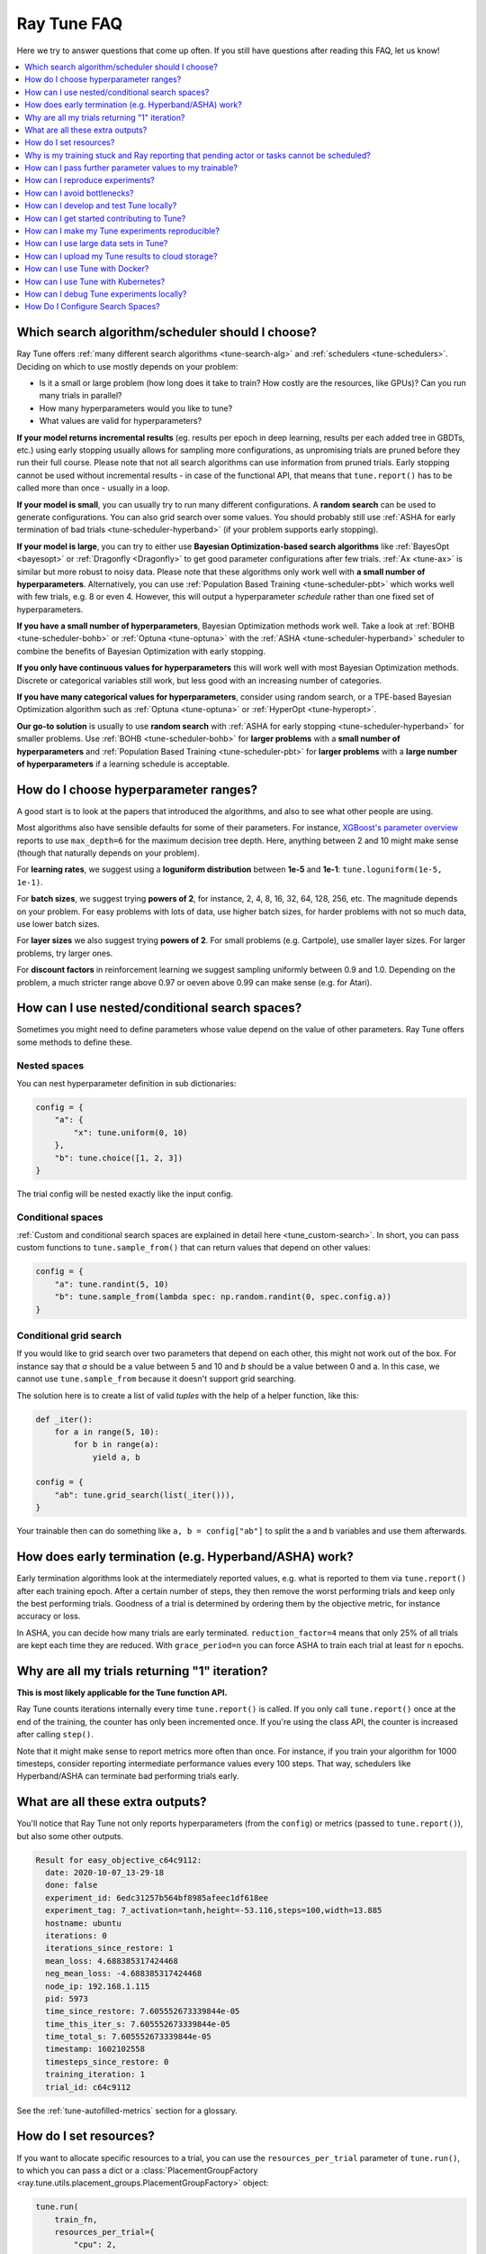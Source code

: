 .. _tune-faq:

Ray Tune FAQ
------------

Here we try to answer questions that come up often.
If you still have questions after reading this FAQ, let us know!

.. contents::
    :local:
    :depth: 1

Which search algorithm/scheduler should I choose?
~~~~~~~~~~~~~~~~~~~~~~~~~~~~~~~~~~~~~~~~~~~~~~~~~
Ray Tune offers :ref:`many different search algorithms <tune-search-alg>`
and :ref:`schedulers <tune-schedulers>`.
Deciding on which to use mostly depends on your problem:

* Is it a small or large problem (how long does it take to train? How costly
  are the resources, like GPUs)? Can you run many trials in parallel?
* How many hyperparameters would you like to tune?
* What values are valid for hyperparameters?

**If your model returns incremental results** (eg. results per epoch in deep learning,
results per each added tree in GBDTs, etc.) using early stopping usually allows for sampling
more configurations, as unpromising trials are pruned before they run their full course.
Please note that not all search algorithms can use information from pruned trials.
Early stopping cannot be used without incremental results - in case of the functional API,
that means that ``tune.report()`` has to be called more than once - usually in a loop.

**If your model is small**, you can usually try to run many different configurations.
A **random search** can be used to generate configurations. You can also grid search
over some values. You should probably still use
:ref:`ASHA for early termination of bad trials <tune-scheduler-hyperband>` (if your problem
supports early stopping).

**If your model is large**, you can try to either use
**Bayesian Optimization-based search algorithms** like :ref:`BayesOpt <bayesopt>` or
:ref:`Dragonfly <Dragonfly>` to get good parameter configurations after few
trials. :ref:`Ax <tune-ax>` is similar but more robust to noisy data.
Please note that these algorithms only work well with **a small number of hyperparameters**.
Alternatively, you can use :ref:`Population Based Training <tune-scheduler-pbt>` which
works well with few trials, e.g. 8 or even 4. However, this will output a hyperparameter *schedule* rather
than one fixed set of hyperparameters.

**If you have a small number of hyperparameters**, Bayesian Optimization methods
work well. Take a look at :ref:`BOHB <tune-scheduler-bohb>` or :ref:`Optuna <tune-optuna>`
with the :ref:`ASHA <tune-scheduler-hyperband>` scheduler to combine the
benefits of Bayesian Optimization with early stopping.

**If you only have continuous values for hyperparameters** this will work well
with most Bayesian Optimization methods. Discrete or categorical variables still
work, but less good with an increasing number of categories.

**If you have many categorical values for hyperparameters**, consider using random search,
or a TPE-based Bayesian Optimization algorithm such as :ref:`Optuna <tune-optuna>` or
:ref:`HyperOpt <tune-hyperopt>`.

**Our go-to solution** is usually to use **random search** with :ref:`ASHA for early stopping <tune-scheduler-hyperband>`
for smaller problems. Use :ref:`BOHB <tune-scheduler-bohb>` for **larger problems** with a **small number of hyperparameters**
and :ref:`Population Based Training <tune-scheduler-pbt>` for **larger problems** with a **large number of hyperparameters**
if a learning schedule is acceptable.

How do I choose hyperparameter ranges?
~~~~~~~~~~~~~~~~~~~~~~~~~~~~~~~~~~~~~~
A good start is to look at the papers that introduced the algorithms, and also
to see what other people are using.

Most algorithms also have sensible defaults for some of their parameters.
For instance, `XGBoost's parameter overview <https://xgboost.readthedocs.io/en/latest/parameter.html>`_
reports to use ``max_depth=6`` for the maximum decision tree depth. Here, anything
between 2 and 10 might make sense (though that naturally depends on your problem).

For **learning rates**, we suggest using a **loguniform distribution** between
**1e-5** and **1e-1**: ``tune.loguniform(1e-5, 1e-1)``.

For **batch sizes**, we suggest trying **powers of 2**, for instance, 2, 4, 8,
16, 32, 64, 128, 256, etc. The magnitude depends on your problem. For easy
problems with lots of data, use higher batch sizes, for harder problems with
not so much data, use lower batch sizes.

For **layer sizes** we also suggest trying **powers of 2**. For small problems
(e.g. Cartpole), use smaller layer sizes. For larger problems, try larger ones.

For **discount factors** in reinforcement learning we suggest sampling uniformly
between 0.9 and 1.0. Depending on the problem, a much stricter range above 0.97
or oeven above 0.99 can make sense (e.g. for Atari).

How can I use nested/conditional search spaces?
~~~~~~~~~~~~~~~~~~~~~~~~~~~~~~~~~~~~~~~~~~~~~~~
Sometimes you might need to define parameters whose value depend on the value
of other parameters. Ray Tune offers some methods to define these.

Nested spaces
'''''''''''''
You can nest hyperparameter definition in sub dictionaries:

.. code-block:: python

    config = {
        "a": {
            "x": tune.uniform(0, 10)
        },
        "b": tune.choice([1, 2, 3])
    }

The trial config will be nested exactly like the input config.

Conditional spaces
''''''''''''''''''
:ref:`Custom and conditional search spaces are explained in detail here <tune_custom-search>`.
In short, you can pass custom functions to ``tune.sample_from()`` that can
return values that depend on other values:

.. code-block:: python

    config = {
        "a": tune.randint(5, 10)
        "b": tune.sample_from(lambda spec: np.random.randint(0, spec.config.a))
    }

Conditional grid search
'''''''''''''''''''''''
If you would like to grid search over two parameters that depend on each other,
this might not work out of the box. For instance say that *a* should be a value
between 5 and 10 and *b* should be a value between 0 and a. In this case, we
cannot use ``tune.sample_from`` because it doesn't support grid searching.

The solution here is to create a list of valid *tuples* with the help of a
helper function, like this:

.. code-block:: python

    def _iter():
        for a in range(5, 10):
            for b in range(a):
                yield a, b

    config = {
        "ab": tune.grid_search(list(_iter())),
    }

Your trainable then can do something like ``a, b = config["ab"]`` to split
the a and b variables and use them afterwards.

How does early termination (e.g. Hyperband/ASHA) work?
~~~~~~~~~~~~~~~~~~~~~~~~~~~~~~~~~~~~~~~~~~~~~~~~~~~~~~
Early termination algorithms look at the intermediately reported values,
e.g. what is reported to them via ``tune.report()`` after each training
epoch. After a certain number of steps, they then remove the worst
performing trials and keep only the best performing trials. Goodness of a trial
is determined by ordering them by the objective metric, for instance accuracy
or loss.

In ASHA, you can decide how many trials are early terminated.
``reduction_factor=4`` means that only 25% of all trials are kept each
time they are reduced. With ``grace_period=n`` you can force ASHA to
train each trial at least for ``n`` epochs.

Why are all my trials returning "1" iteration?
~~~~~~~~~~~~~~~~~~~~~~~~~~~~~~~~~~~~~~~~~~~~~~

**This is most likely applicable for the Tune function API.**

Ray Tune counts iterations internally every time ``tune.report()`` is
called. If you only call ``tune.report()`` once at the end of the training,
the counter has only been incremented once. If you're using the class API,
the counter is increased after calling ``step()``.

Note that it might make sense to report metrics more often than once. For
instance, if you train your algorithm for 1000 timesteps, consider reporting
intermediate performance values every 100 steps. That way, schedulers
like Hyperband/ASHA can terminate bad performing trials early.

What are all these extra outputs?
~~~~~~~~~~~~~~~~~~~~~~~~~~~~~~~~~

You'll notice that Ray Tune not only reports hyperparameters (from the
``config``) or metrics (passed to ``tune.report()``), but also some other
outputs.

.. code-block:: bash

    Result for easy_objective_c64c9112:
      date: 2020-10-07_13-29-18
      done: false
      experiment_id: 6edc31257b564bf8985afeec1df618ee
      experiment_tag: 7_activation=tanh,height=-53.116,steps=100,width=13.885
      hostname: ubuntu
      iterations: 0
      iterations_since_restore: 1
      mean_loss: 4.688385317424468
      neg_mean_loss: -4.688385317424468
      node_ip: 192.168.1.115
      pid: 5973
      time_since_restore: 7.605552673339844e-05
      time_this_iter_s: 7.605552673339844e-05
      time_total_s: 7.605552673339844e-05
      timestamp: 1602102558
      timesteps_since_restore: 0
      training_iteration: 1
      trial_id: c64c9112

See the :ref:`tune-autofilled-metrics` section for a glossary.

How do I set resources?
~~~~~~~~~~~~~~~~~~~~~~~
If you want to allocate specific resources to a trial, you can use the
``resources_per_trial`` parameter of ``tune.run()``, to which you can pass
a dict or a :class:`PlacementGroupFactory <ray.tune.utils.placement_groups.PlacementGroupFactory>` object:


.. code-block:: python

    tune.run(
        train_fn,
        resources_per_trial={
            "cpu": 2,
            "gpu": 0.5,
            "custom_resources": {"hdd": 80}
        }
    )

The example above showcases three things:

1. The `cpu` and `gpu` options set how many CPUs and GPUs are available for
   each trial, respectively. **Trials cannot request more resources** than these
   (exception: see 3).
2. It is possible to request **fractional GPUs**. A value of 0.5 means that
   half of the memory of the GPU is made available to the trial. You will have
   to make sure yourself that your model still fits on the fractional memory.
3. You can request custom resources you supplied to Ray when starting the cluster.
   Trials will only be scheduled on single nodes that can provide all resources you
   requested.

One important thing to keep in mind is that each Ray worker (and thus each
Ray Tune Trial) will only be scheduled on **one machine**. That means if
you for instance request 2 GPUs for your trial, but your cluster consists
of 4 machines with 1 GPU each, the trial will never be scheduled.

In other words, you will have to make sure that your Ray cluster
has machines that can actually fulfill your resource requests.

In some cases your trainable might want to start other remote actors, for instance if you're
leveraging distributed training via Ray Train. In these cases, you can use
:ref:`placement groups <ray-placement-group-doc-ref>` to request additional resources:

.. code-block:: python

    tune.run(
        train_fn,
        resources_per_trial=tune.PlacementGroupFactory([
            {"CPU": 2, "GPU": 0.5, "hdd": 80},
            {"CPU": 1},
            {"CPU": 1},
        ], strategy="PACK")

Here, you're requesting 2 additional CPUs for remote tasks. These two additional
actors do not necessarily have to live on the same node as your main trainable.
In fact, you can control this via the ``strategy`` parameter. In this example, ``PACK``
will try to schedule the actors on the same node, but allows them to be scheduled
on other nodes as well. Please refer to the
:ref:`placement groups documentation <ray-placement-group-doc-ref>` to learn more
about these placement strategies.

Why is my training stuck and Ray reporting that pending actor or tasks cannot be scheduled?
~~~~~~~~~~~~~~~~~~~~~~~~~~~~~~~~~~~~~~~~~~~~~~~~~~~~~~~~~~~~~~~~~~~~~~~~~~~~~~~~~~~~~~~~~~~

This is usually caused by Ray actors or tasks being started by the
trainable without the trainable resources accounting for them, leading to a deadlock.
This can also be "stealthly" caused by using other libraries in the trainable that are
based on Ray, such as Modin. In order to fix the issue, request additional resources for
the trial using :ref:`placement groups <ray-placement-group-doc-ref>`, as outlined in
the section above.

For example, if your trainable is using Modin dataframes, operations on those will spawn
Ray tasks. By allocating an additional CPU bundle to the trial, those tasks will be able
to run without being starved of resources.

.. code-block:: python

    import modin.pandas as pd

    def train_fn(config, checkpoint_dir=None):
        # some Modin operations here
        tune.report(metric=metric)

    tune.run(
        train_fn,
        resources_per_trial=tune.PlacementGroupFactory([
            {"CPU": 1},  # this bundle will be used by the trainable itself
            {"CPU": 1},  # this bundle will be used by Modin
        ], strategy="PACK")

How can I pass further parameter values to my trainable?
~~~~~~~~~~~~~~~~~~~~~~~~~~~~~~~~~~~~~~~~~~~~~~~~~~~~~~~~

Ray Tune expects your trainable functions to accept only up to two parameters,
``config`` and ``checkpoint_dir``. But sometimes there are cases where
you want to pass constant arguments, like the number of epochs to run,
or a dataset to train on. Ray Tune offers a wrapper function to achieve
just that, called :func:`tune.with_parameters() <ray.tune.with_parameters>`:

.. code-block:: python

    from ray import tune

    import numpy as np

    def train(config, checkpoint_dir=None, num_epochs=10, data=None):
        for i in range(num_epochs):
            for sample in data:
                # ... train on sample

    # Some huge dataset
    data = np.random.random(size=100000000)

    tune.run(
        tune.with_parameters(train, num_epochs=10, data=data))


This function works similarly to ``functools.partial``, but it stores
the parameters directly in the Ray object store. This means that you
can pass even huge objects like datasets, and Ray makes sure that these
are efficiently stored and retrieved on your cluster machines.

:func:`tune.with_parameters() <ray.tune.with_parameters>`
also works with class trainables. Please see
:ref:`here for further details <tune-with-parameters>` and examples.


How can I reproduce experiments?
~~~~~~~~~~~~~~~~~~~~~~~~~~~~~~~~
Reproducing experiments and experiment results means that you get the exact same
results when running an experiment again and again. To achieve this, the
conditions have to be exactly the same each time you run the exeriment.
In terms of ML training and tuning, this mostly concerns
the random number generators that are used for sampling in various places of the
training and tuning lifecycle.

Random number generators are used to create randomness, for instance to sample a hyperparameter
value for a parameter you defined. There is no true randomness in computing, rather
there are sophisticated algorithms that generate numbers that *seem* to be random and
fulfill all properties of a random distribution. These algorithms can be *seeded* with
an initial state, after which the generated random numbers are always the same.

.. code-block:: python

    import random
    random.seed(1234)
    print([random.randint(0, 100) for _ in range(10)])

    # The output of this will always be
    # [99, 56, 14, 0, 11, 74, 4, 85, 88, 10]


The most commonly used random number generators from Python libraries are those in the
native ``random`` submodule and the ``numpy.random`` module.

.. code-block:: python

    # This should suffice to initialize the RNGs for most Python-based libraries
    import random
    import numpy as np
    random.seed(1234)
    np.random.seed(5678)

In your tuning and training run, there are several places where randomness occurrs, and
at all these places we will have to introduce seeds to make sure we get the same behavior.

* **Search algorithm**: Search algorithms have to be seeded to generate the same
  hyperparameter configurations in each run. Some search algorithms can be explicitly instantiated with a
  random seed (look for a ``seed`` parameter in the constructor). For others, try to use
  the above code block.
* **Schedulers**: Schedulers like Population Based Training rely on resampling some
  of the parameters, requiring randomness. Use the code block above to set the initial
  seeds.
* **Training function**: In addition to initializing the configurations, the training
  functions themselves have to use seeds. This could concern e.g. the data splitting.
  You should make sure to set the seed at the start of your training function.

PyTorch and TensorFlow use their own RNGs, which have to be initialized, too:

.. code-block:: python

    import torch
    torch.manual_seed(0)

    import tensorflow as tf
    tf.random.set_seed(0)

You should thus seed both Ray Tune's schedulers and search algorithms, and the
training code. The schedulers and search algorithms should always be seeded with the
same seed. This is also true for the training code, but often it is beneficial that
the seeds differ *between different training runs*.

Here's a blueprint on how to do all this in your training code:

.. code-block:: python

    import random
    import numpy as np
    from ray import tune


    def trainable(config):
        # config["seed"] is set deterministically, but differs between training runs
        random.seed(config["seed"])
        np.random.seed(config["seed"])
        # torch.manual_seed(config["seed"])
        # ... training code


    config = {
        "seed": tune.randint(0, 10000),
        # ...
    }

    if __name__ == "__main__":
        # Set seed for the search algorithms/schedulers
        random.seed(1234)
        np.random.seed(1234)
        # Don't forget to check if the search alg has a `seed` parameter
        tune.run(
            trainable,
            config=config
        )

**Please note** that it is not always possible to control all sources of non-determinism.
For instance, if you use schedulers like ASHA or PBT, some trials might finish earlier
than other trials, affecting the behavior of the schedulers. Which trials finish first
can however depend on the current system load, network communication, or other factors
in the envrionment that we cannot control with random seeds. This is also true for search
algorithms such as Bayesian Optimization, which take previous results into account when
sampling new configurations. This can be tackled by
using the **synchronous modes** of PBT and Hyperband, where the schedulers wait for all trials to
finish an epoch before deciding which trials to promote.

We strongly advise to try reproduction on smaller toy problems first before relying
on it for larger experiments.


.. _tune-bottlenecks:

How can I avoid bottlenecks?
~~~~~~~~~~~~~~~~~~~~~~~~~~~~
Sometimes you might run into a message like this:

.. code-block::

    The `experiment_checkpoint` operation took 2.43 seconds to complete, which may be a performance bottleneck

Most commonly, the ``experiment_checkpoint`` operation is throwing this warning, but it might be something else,
like ``process_trial_result``.

These operations should usually take less than 500ms to complete. When it consistently takes longer, this might
indicate a problem or inefficiencies. To get rid of this message, it is important to understand where it comes
from.

These are the main reasons this problem comes up:

**The Trial config is very large**

This is the case if you e.g. try to pass a dataset or other large object via the ``config`` parameter.
If this is the case, the dataset is serialized and written to disk repeatedly during experiment
checkpointing, which takes a long time.

**Solution**: Use :func:`tune.with_parameters <ray.tune.with_parameters>` to pass large objects to
function trainables via the objects store. For class trainables you can do this manually via ``ray.put()``
and ``ray.get()``. If you need to pass a class definition, consider passing an
indicator (e.g. a string) instead and let the trainable select the class instead. Generally, your config
dictionary should only contain primitive types, like numbers or strings.

**The Trial result is very large**

This is the case if you return objects, data, or other large objects via the return value of ``step()`` in
your class trainable or to ``tune.report()`` in your function trainable. The effect is the same as above:
The results are repeatedly serialized and written to disk, and this can take a long time.

**Solution**: Usually you should be able to write data to the trial directory instead. You can then pass a
filename back (or assume it is a known location). The trial dir is usually the current working directory. Class
trainables have the ``Trainable.logdir`` property and function trainables the :func:`ray.tune.get_trial_dir`
function to retrieve the logdir. If you really have to, you can also ``ray.put()`` an object to the Ray
object store and retrieve it with ``ray.get()`` on the other side. Generally, your result dictionary
should only contain primitive types, like numbers or strings.

**You are training a large number of trials on a cluster, or you are saving huge checkpoints**

Checkpoints and logs are synced between nodes
- usually at least to the driver on the head node, but sometimes between worker nodes if needed (e.g. when
using :ref:`Population Based Training <tune-scheduler-pbt>`). If these checkpoints are very large (e.g. for
NLP models), or if you are training a large number of trials, this syncing can take a long time.

If nothing else is specified, syncing happens via SSH, which can lead to network overhead as connections are
not kept open by Ray Tune.

**Solution**: There are multiple solutions, depending on your needs:

1. You can disable syncing to the driver in the :class:`tune.SyncConfig <ray.tune.SyncConfig>`. In this case,
   logs and checkpoints will not be synced to the driver, so if you need to access them later, you will have to
   transfer them where you need them manually.

2. You can use :ref:`cloud checkpointing <tune-cloud-checkpointing>` to save logs and checkpoints to a specified `upload_dir`.
   This is the preferred way to deal with this. All syncing will be taken care of automatically, as all nodes
   are able to access the cloud storage. Additionally, your results will be safe, so even when you're working on
   pre-emptible instances, you won't lose any of your data.

**You are reporting results too often**

Each result is processed by the search algorithm, trial scheduler, and callbacks (including loggers and the
trial syncer). If you're reporting a large number of results per trial (e.g. multiple results per second),
this can take a long time.

**Solution**: The solution here is obvious: Just don't report results that often. In class trainables, ``step()``
should maybe process a larger chunk of data. In function trainables, you can report only every n-th iteration
of the training loop. Try to balance the number of results you really need to make scheduling or searching
decisions. If you need more fine grained metrics for logging or tracking, consider using a separate logging
mechanism for this instead of the Ray Tune-provided progress logging of results.

How can I develop and test Tune locally?
~~~~~~~~~~~~~~~~~~~~~~~~~~~~~~~~~~~~~~~~

First, follow the instructions in :ref:`python-develop` to develop Tune without compiling Ray.
After Ray is set up, run ``pip install -r ray/python/ray/tune/requirements-dev.txt`` to install all packages
required for Tune development. Now, to run all Tune tests simply run:

.. code-block:: shell

    pytest ray/python/ray/tune/tests/

If you plan to submit a pull request, we recommend you to run unit tests locally beforehand to speed up the review process.
Even though we have hooks to run unit tests automatically for each pull request, it's usually quicker to run them
on your machine first to avoid any obvious mistakes.


How can I get started contributing to Tune?
~~~~~~~~~~~~~~~~~~~~~~~~~~~~~~~~~~~~~~~~~~~

We use Github to track issues, feature requests, and bugs. Take a look at the
ones labeled `"good first issue" <https://github.com/ray-project/ray/issues?utf8=%E2%9C%93&q=is%3Aissue+is%3Aopen+label%3A%22good+first+issue%22>`__ and `"help wanted" <https://github.com/ray-project/ray/issues?q=is%3Aopen+is%3Aissue+label%3A%22help+wanted%22>`__ for a place to start. Look for issues with "[tune]" in the title.

.. note::

  If raising a new issue or PR related to Tune, be sure to include "[tune]" in the title and add a ``tune`` label.

For project organization, Tune maintains a relatively up-to-date organization of
issues on the `Tune Github Project Board <https://github.com/ray-project/ray/projects/4>`__.
Here, you can track and identify how issues are organized.



.. _tune-reproducible:

How can I make my Tune experiments reproducible?
~~~~~~~~~~~~~~~~~~~~~~~~~~~~~~~~~~~~~~~~~~~~~~~~

Exact reproducibility of machine learning runs is hard to achieve. This
is even more true in a distributed setting, as more non-determinism is
introduced. For instance, if two trials finish at the same time, the
convergence of the search algorithm might be influenced by which trial
result is processed first. This depends on the searcher - for random search,
this shouldn't make a difference, but for most other searchers it will.

If you try to achieve some amount of reproducibility, there are two
places where you'll have to set random seeds:

1. On the driver program, e.g. for the search algorithm. This will ensure
   that at least the initial configurations suggested by the search
   algorithms are the same.

2. In the trainable (if required). Neural networks are usually initialized
   with random numbers, and many classical ML algorithms, like GBDTs, make use of
   randomness. Thus you'll want to make sure to set a seed here
   so that the initialization is always the same.

Here is an example that will always produce the same result (except for trial
runtimes).

.. code-block:: python

    import numpy as np
    from ray import tune


    def train(config):
        # Set seed for trainable random result.
        # If you remove this line, you will get different results
        # each time you run the trial, even if the configuration
        # is the same.
        np.random.seed(config["seed"])
        random_result = np.random.uniform(0, 100, size=1).item()
        tune.report(result=random_result)


    # Set seed for Ray Tune's random search.
    # If you remove this line, you will get different configurations
    # each time you run the script.
    np.random.seed(1234)
    tune.run(
        train,
        config={
            "seed": tune.randint(0, 1000)
        },
        search_alg=tune.suggest.BasicVariantGenerator(),
        num_samples=10)

Some searchers use their own random states to sample new configurations.
These searchers usually accept a ``seed`` parameter that can be passed on
initialization. Other searchers use Numpy's ``np.random`` interface -
these seeds can be then set with ``np.random.seed()``. We don't offer an
interface to do this in the searcher classes as setting a random seed
globally could have side effects. For instance, it could influence the
way your dataset is split. Thus, we leave it up to the user to make
these global configuration changes.


How can I use large data sets in Tune?
~~~~~~~~~~~~~~~~~~~~~~~~~~~~~~~~~~~~~~

You often will want to compute a large object (e.g., training data, model weights) on the driver and use that
object within each trial.

Tune provides a wrapper function ``tune.with_parameters()`` that allows you to broadcast large objects to your trainable.
Objects passed with this wrapper will be stored on the :ref:`Ray object store <objects-in-ray>` and will
be automatically fetched and passed to your trainable as a parameter.


.. tip:: If the objects are small in size or already exist in the :ref:`Ray Object Store <objects-in-ray>`, there's no need to use ``tune.with_parameters()``. You can use `partials <https://docs.python.org/3/library/functools.html#functools.partial>`__ or pass in directly to ``config`` instead.

.. code-block:: python

    from ray import tune

    import numpy as np

    def f(config, data=None):
        pass
        # use data

    data = np.random.random(size=100000000)

    tune.run(tune.with_parameters(f, data=data))


How can I upload my Tune results to cloud storage?
~~~~~~~~~~~~~~~~~~~~~~~~~~~~~~~~~~~~~~~~~~~~~~~~~~

If an upload directory is provided, Tune will automatically sync results from the ``local_dir`` to the given directory,
natively supporting standard URIs for systems like S3, gsutil or HDFS.
Here is an example of uploading to S3, using a bucket called ``my-log-dir``:

.. code-block:: python

    tune.run(
        MyTrainableClass,
        local_dir="~/ray_results",
        sync_config=tune.SyncConfig(upload_dir="s3://my-log-dir")
    )

You can customize this to specify arbitrary storages with the ``syncer`` argument in ``tune.SyncConfig``.
This argument supports either strings with the same replacement fields OR arbitrary functions.

.. code-block:: python

    tune.run(
        MyTrainableClass,
        sync_config=tune.SyncConfig(
            upload_dir="s3://my-log-dir",
            syncer=custom_sync_str_or_func
        )
    )

If a string is provided, then it must include replacement fields ``{source}`` and ``{target}``, like
``s3 sync {source} {target}``. Alternatively, a function can be provided with the following signature:

.. code-block:: python

    def custom_sync_func(source, target):
        # do arbitrary things inside
        sync_cmd = "s3 {source} {target}".format(
            source=source,
            target=target)
        sync_process = subprocess.Popen(sync_cmd, shell=True)
        sync_process.wait()

By default, syncing occurs every 300 seconds.
To change the frequency of syncing, set the ``sync_period`` attribute of the sync config to the desired syncing period.

Note that uploading only happens when global experiment state is collected, and the frequency of this is
determined by the sync period. So the true upload period is given by ``max(sync period, TUNE_GLOBAL_CHECKPOINT_S)``.

Make sure that worker nodes have the write access to the cloud storage.
Failing to do so would cause error messages like ``Error message (1): fatal error: Unable to locate credentials``.
For AWS set up, this involves adding an IamInstanceProfile configuration for worker nodes.
Please :ref:`see here for more tips <aws-cluster-s3>`.


.. _tune-docker:

How can I use Tune with Docker?
~~~~~~~~~~~~~~~~~~~~~~~~~~~~~~~

Tune automatically syncs files and checkpoints between different remote
containers as needed.

To make this work in your Docker cluster, e.g. when you are using the Ray autoscaler
with docker containers, you will need to pass a
``DockerSyncer`` to the ``syncer`` argument of ``tune.SyncConfig``.

.. code-block:: python

    from ray.tune.integration.docker import DockerSyncer
    sync_config = tune.SyncConfig(
        syncer=DockerSyncer)

    tune.run(train, sync_config=sync_config)


.. _tune-kubernetes:

How can I use Tune with Kubernetes?
~~~~~~~~~~~~~~~~~~~~~~~~~~~~~~~~~~~

Ray Tune automatically synchronizes files and checkpoints between different remote nodes as needed.
This usually happens via SSH, but this can be a :ref:`performance bottleneck <tune-bottlenecks>`,
especially when running many trials in parallel.

Instead you should use shared storage for checkpoints so that no additional synchronization across nodes
is necessary. There are two main options.

First, you can use the :ref:`SyncConfig <tune-sync-config>` to store your
logs and checkpoints on cloud storage, such as AWS S3 or Google Cloud Storage:

.. code-block:: python

    from ray import tune

    tune.run(
        tune.durable(train_fn),
        # ...,
        sync_config=tune.SyncConfig(
            upload_dir="s3://your-s3-bucket/durable-trial/"
        )
    )

Second, you can set up a shared file system like NFS. If you do this, disable automatic trial syncing:

.. code-block:: python

    from ray import tune

    tune.run(
        train_fn,
        # ...,
        local_dir="/path/to/shared/storage",
        sync_config=tune.SyncConfig(
            # Do not sync because we are on shared storage
            syncer=None
        )
    )


Lastly, if you still want to use ssh for trial synchronization, but are not running
on the Ray cluster launcher, you might need to pass a
``KubernetesSyncer`` to the ``syncer`` argument of ``tune.SyncConfig``.
You have to specify your Kubernetes namespace explicitly:

.. code-block:: python

    from ray.tune.integration.kubernetes import NamespacedKubernetesSyncer
    sync_config = tune.SyncConfig(
        syncer=NamespacedKubernetesSyncer("ray")
    )

    tune.run(train, sync_config=sync_config)


Please note that we strongly encourage you to use one of the other two options instead, as they will
result in less overhead and don't require pods to SSH into each other.


.. _tune-debugging:

How can I debug Tune experiments locally?
~~~~~~~~~~~~~~~~~~~~~~~~~~~~~~~~~~~~~~~~~

By default, Tune will run hyperparameter evaluations on multiple processes.
However, if you need to debug your training process, it may be easier to do everything on a single process.
You can force all Ray functions to occur on a single process with ``local_mode`` by calling the following
before ``tune.run``.

.. code-block:: python

    ray.init(local_mode=True)

Local mode with multiple configuration evaluations will interleave computation,
so it is most naturally used when running a single configuration evaluation.

Note that ``local_mode`` has some known issues, so please read :ref:`these tips <local-mode-tips>` for more info.



.. _tune-default-search-space:

How Do I Configure Search Spaces?
~~~~~~~~~~~~~~~~~~~~~~~~~~~~~~~~~

You can specify a grid search or sampling distribution via the dict passed into ``tune.run(config=...)``.

.. code-block:: python

    parameters = {
        "qux": tune.sample_from(lambda spec: 2 + 2),
        "bar": tune.grid_search([True, False]),
        "foo": tune.grid_search([1, 2, 3]),
        "baz": "asd",  # a constant value
    }

    tune.run(trainable, config=parameters)

By default, each random variable and grid search point is sampled once.
To take multiple random samples, add ``num_samples: N`` to the experiment config.
If `grid_search` is provided as an argument, the grid will be repeated ``num_samples`` of times.

.. code-block:: python
   :emphasize-lines: 13

    # num_samples=10 repeats the 3x3 grid search 10 times, for a total of 90 trials
    tune.run(
        my_trainable,
        name="my_trainable",
        config={
            "alpha": tune.uniform(100),
            "beta": tune.sample_from(lambda spec: spec.config.alpha * np.random.normal()),
            "nn_layers": [
                tune.grid_search([16, 64, 256]),
                tune.grid_search([16, 64, 256]),
            ],
        },
        num_samples=10
    )

Note that search spaces may not be interoperable across different search algorithms.
For example, for many search algorithms, you will not be able to use a ``grid_search`` or ``sample_from`` parameters.
Read about this in the :ref:`Search Space API <tune-search-space>` page.
